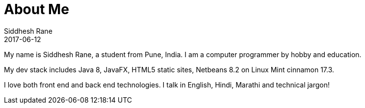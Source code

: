 = About Me
Siddhesh Rane
2017-06-12
:jbake-type: page
:jbake-status: published

My name is Siddhesh Rane, a student from Pune, India.
I am a computer programmer by hobby and education.

My dev stack includes Java 8, JavaFX, HTML5 static sites, Netbeans 8.2 on Linux Mint cinnamon 17.3.

I love both front end and back end technologies.
I talk in English, Hindi, Marathi and technical jargon!